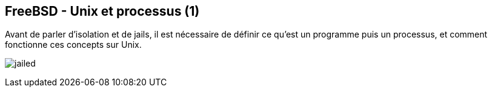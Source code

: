 == FreeBSD - Unix et processus (1)

Avant de parler d'isolation et de jails, il est nécessaire de définir
ce qu'est un programme puis un processus, et comment fonctionne ces
concepts sur Unix.

image:jailed.gif[]

